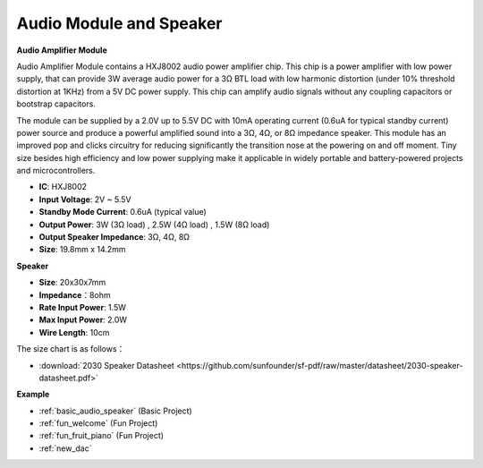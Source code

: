 .. _cpn_audio_speaker:

Audio Module and Speaker
===========================

**Audio Amplifier Module**

.. image:: img/audio_module.jpg
    :width: 500
    :align: center

Audio Amplifier Module contains a HXJ8002 audio power amplifier chip. This chip is a power amplifier with low power supply, that can provide 3W average audio power for a 3Ω BTL load with low harmonic distortion (under 10% threshold distortion at 1KHz) from a 5V DC power supply. This chip can amplify audio signals without any coupling capacitors or bootstrap capacitors.

The module can be supplied by a 2.0V up to 5.5V DC with 10mA operating current (0.6uA for typical standby current) power source and produce a powerful amplified sound into a 3Ω, 4Ω, or 8Ω impedance speaker. This module has an improved pop and clicks circuitry for reducing significantly the transition nose at the powering on and off moment. Tiny size besides high efficiency and low power supplying make it applicable in widely portable and battery-powered projects and microcontrollers.  


* **IC**: HXJ8002
* **Input Voltage**: 2V ~ 5.5V
* **Standby Mode Current**: 0.6uA (typical value)
* **Output Power**: 3W (3Ω load) , 2.5W (4Ω load) , 1.5W (8Ω load)
* **Output Speaker Impedance**: 3Ω, 4Ω, 8Ω
* **Size**: 19.8mm x 14.2mm

**Speaker**

.. image:: img/speaker_pic.png
    :width: 300
    :align: center

* **Size**: 20x30x7mm
* **Impedance**：8ohm
* **Rate Input Power**: 1.5W 
* **Max Input Power**: 2.0W
* **Wire Length**: 10cm

.. image:: img/2030_speaker.png

The size chart is as follows：

* :download:`2030 Speaker Datasheet <https://github.com/sunfounder/sf-pdf/raw/master/datasheet/2030-speaker-datasheet.pdf>`


**Example**

* :ref:`basic_audio_speaker` (Basic Project)
* :ref:`fun_welcome` (Fun Project)
* :ref:`fun_fruit_piano` (Fun Project)
* :ref:`new_dac`

